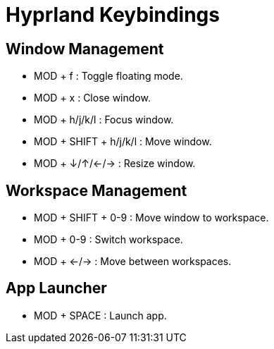 Hyprland Keybindings
=====================

Window Management
------------------
- MOD + f        : Toggle floating mode.
- MOD + x        : Close window.
- MOD + h/j/k/l  : Focus window.
- MOD + SHIFT + h/j/k/l : Move window.
- MOD + ↓/↑/←/→  : Resize window.

Workspace Management
---------------------
- MOD + SHIFT + 0-9 : Move window to workspace.
- MOD + 0-9         : Switch workspace.
- MOD + ←/→         : Move between workspaces.

App Launcher
-------------
- MOD + SPACE : Launch app.
